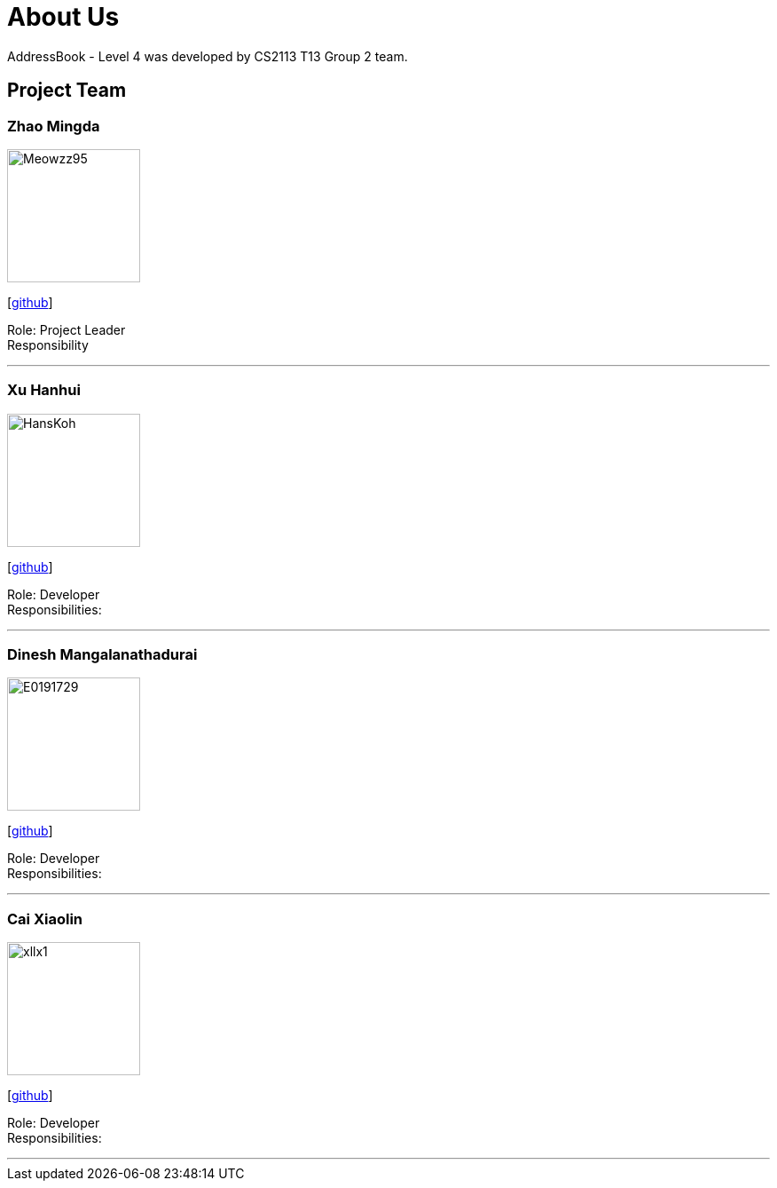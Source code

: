 = About Us
:site-section: AboutUs
:relfileprefix: team/
:imagesDir: images
:stylesDir: stylesheets

AddressBook - Level 4 was developed by CS2113 T13 Group 2 team. +
{empty}

== Project Team

=== Zhao Mingda
image::Meowzz95.jpg[width="150", align="left"]
{empty}[https://github.com/Meowzz95[github]]

Role: Project Leader +
Responsibility

'''

=== Xu Hanhui
image::HansKoh.jpg[width="150", align="left"]
{empty}[https://github.com/HansKoh[github]]

Role: Developer +
Responsibilities:

'''

=== Dinesh Mangalanathadurai
image::E0191729.jpg[width="150", align="left"]
{empty}[http://github.com/E0191729[github]]

Role: Developer +
Responsibilities:

'''

=== Cai Xiaolin
image::xllx1.jpg[width="150", align="left"]
{empty}[https://github.com/xllx1[github]]

Role: Developer +
Responsibilities:

'''
